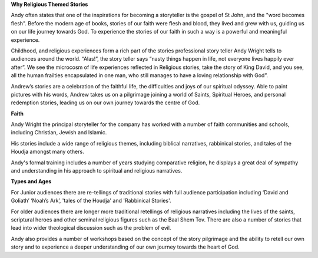 .. title: Faith
.. slug: Faith
.. date: 2014/12/05 14:19:57
.. tags: 
.. link: 
.. description: International Storytelling andy andrew wright story telling teller writer author illustrator storyteller
.. type:: text

	
**Why Religious Themed Stories**

Andy often states that one of the inspirations for becoming a storyteller is the gospel of St John, and the "word becomes flesh". Before the modern age of books, stories of our faith were flesh and blood, they lived and grew with us, guiding us on our life journey towards God. To experience the stories of our faith in such a way is a powerful and meaningful experience.

Childhood, and religious experiences form a rich part of the stories professional story teller Andy Wright tells to audiences around the world. “Alas!”, the story teller says “nasty things happen in life, not everyone lives happily ever after”. We see the microcosm of life experiences reflected in Religious stories, take the story of King David, and you see, all the human frailties encapsulated in one man, who still manages to have a loving relationship with God”.

Andrew’s stories are a celebration of the faithful life, the difficulties and joys of our spiritual odyssey. Able to paint pictures with his words, Andrew takes us on a pilgrimage joining a world of Saints, Spiritual Heroes, and personal redemption stories, leading us on our own journey towards the centre of God.
	

**Faith**

Andy Wright the principal storyteller for the company has worked with a number of faith communities and schools, including Christian, Jewish and Islamic.

His stories include a wide range of religious themes, including biblical narratives, rabbinical stories, and tales of the Houdja amongst many others.

Andy's formal training includes a number of years studying comparative religion, he displays a great deal of sympathy and understanding in his approach to spiritual and religious narratives.


**Types and Ages**

For Junior audiences there are re-tellings of traditional stories with full audience participation including ‘David and Goliath’ ‘Noah’s Ark’, 'tales of the Houdja' and 'Rabbinical Stories'.

For older audiences there are longer more traditional retellings of religious narratives including the lives of the saints, scriptural heroes and other seminal religious figures such as the Baal Shem Tov. There are also a number of stories that lead into wider theological discussion such as the problem of evil.

Andy also provides a number of workshops based on the concept of the story pilgrimage and the ability to retell our own story and to experience a deeper understanding of our own journey towards the heart of God.

